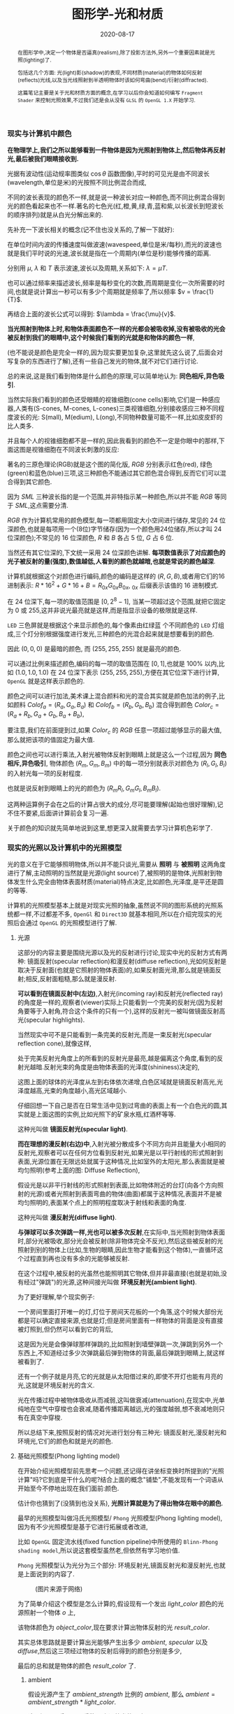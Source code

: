 #+title: 图形学-光和材质
#+date: 2020-08-17
#+index: 图形学-光和材质
#+tags: Graphics
#+begin_abstract
在图形学中,决定一个物体是否逼真(realism),除了投影方法外,另外一个重要因素就是光照(lighting)了.

包括这几个方面: 光(light)影(shadow)的表现,不同材质(material)的物体如何反射(reflects)光线,以及当光线照射到半透明物体时该如何弯曲(bend)/衍射(diffracted).

这篇笔记主要是关于光和材质方面的概念,在学习以后你会知道如何编写 =Fragment Shader= 来控制光照效果,不过我们还是会从没有 =GLSL= 的 =OpenGL 1.X= 开始学习.
#+end_abstract


*** 现实与计算机中颜色

    *在物理学上,我们之所以能够看到一件物体是因为光照射到物体上,然后物体再反射光,最后被我们眼睛接收到.*

    光据有波动性(运动规率图类似 $\cos\theta$ 函数图像),平时的可见光是由不同波长(wavelength,单位是米)的光按照不同比例混合而成,

    不同的波长表现的颜色不一样,就是说一种波长对应一种颜色,而不同比例混合得到光的颜色看起来也不一样.著名的七色光(红,橙,黄,绿,青,蓝和紫,以长波长到短波长的顺序排列)就是从白光分解出来的.

    先补充一下波长相关的概念(记不住也没关系的,了解一下就好):

    [[../../../files/wave.jpeg]]

    在单位时间内波的传播速度叫做波速(wavespeed,单位是米/每秒),而光的波速也就是我们平时说的光速,波长就是指在一个周期内(单位是秒)能够传播的距离.

    分别用 $\mu$, $\lambda$ 和 $T$ 表示波速,波长以及周期,关系如下: $\lambda = \mu T$.

    也可以通过频率来描述波长,频率是每秒变化的次数,而周期是变化一次所需要的时间,也就是说计算出一秒可以有多少个周期就是频率了,所以频率 $v = \frac{1}{T}$.

    再结合上面的波长公式可以得到: $\lambda = \frac{\mu}{v}$.


    *当光照射到物体上时,和物体表面颜色不一样的光都会被吸收掉,没有被吸收的光会被反射到我们的眼睛中,这个时候我们看到的光就是和物体的颜色一样*,

    (也不能说是颜色是完全一样的,因为现实要更加复杂,这里就先这么说了,后面会对写复杂的东西进行了解),还有一些自己发光的物体,就不对它们进行讨论.

    总的来说,这是我们看到物体是什么颜色的原理,可以简单地认为: *同色相斥,异色吸引*.

    当然实际我们看到的颜色还受眼睛的视锥细胞(cone cells)影响,它们是一种感应器,人类有(S-cones, M-cones, L-cones)三类视锥细胞,分别接收感应三种不同程度波长的光: S(mall), M(edium), L(ong),不同物种数量可能不一样,比如皮皮虾的比人类多.

    并且每个人的视锥细胞都不是一样的,因此我看到的颜色不一定是你眼中的那样,下面这图是视锥细胞在不同波长刺激的反应:

    [[../../../files/cone-response.jpg]]

    著名的三原色理论(RGB)就是这个图的简化版, $RGB$ 分别表示红色(red), 绿色(green)和蓝色(blue)三项,这三种颜色不能通过其它颜色混合得到,反而它们可以混合得到其它颜色.

    因为 $SML$ 三种波长指的是一个范围,并非特指示某一种颜色,所以并不能 $RGB$ 等同于 $SML$,这点需要分清.

    $RGB$ 作为计算机常用的颜色模型,每一项都用固定大小空间进行储存,常见的 24 位深颜色,也就是每项用一个(8位)字节储存(因为一个颜色用24位储存,所以才叫 24 位深颜色);不常见的 16 位深颜色, $R$ 和 $B$ 各占 5 位, $G$ 占 6 位.

    当然还有其它位深的,下文统一采用 24 位深颜色讲解. *每项数值表示了对应颜色的光子被反射的量(强度),数值越低,人看到的颜色就越暗,也就是常说的颜色越深*.

    计算机就根据这个对颜色进行编码,颜色的编码是这样的 $\left(R, G, B\right)$,或者用它们的16进制表示: $R * 16^{2} + G * 16 + B = R_{0x}G_{0x}B_{0x}$, $_{0x}$ 后缀表示该值的 16 进制模式.

    在 24 位深下,每一项的取值范围是 $\left[0, 2^{8} - 1\right]$, 当某一项超过这个范围,就把它固定为 0 或 255,这并非说光最亮就是这样,而是指显示设备的极限就是这样.

    =LED= 三色屏就是根据这个来显示颜色的,每个像素由红绿蓝 个不同颜色的 =LED= 灯组成,三个灯分别根据强度进行发光,三种颜色的光混合起来就是想要看到的颜色.

    因此 $\left(0, 0, 0\right)$ 是最暗的颜色, 而 $\left(255, 255, 255\right)$ 就是最亮的颜色.

    可以通过比例来描述颜色,编码的每一项的取值范围在 $\left[0,1\right]$,也就是 $100\%$ 以内,比如 $\left(1.0, 1.0, 1.0\right)$ 在 24 位深下表示 $\left(255, 255, 255\right)$,方便在其它位深下进行计算, =OpenGL= 就是这样表示颜色的.


    颜色之间可以进行加法,美术课上混合颜料和光的混合其实就是颜色加法的例子,比如颜料 $Colof_{a} = \left(R_{a}, G_{a}, B_{a}\right)$ 和 $Colof_{b} = \left(R_{b}, G_{b}, B_{b}\right)$ 混合得到颜色 $Color_{c} = \left(R_{a} + R_{b}, G_{a} + G_{b}, B_{a} + B_{b}\right)$,

    要注意,我们在前面提到过,如果 $Color_{c}$ 的 $RGB$ 任意一项超过能够显示的最大值,那么就把该项的值固定为最大值.

    颜色之间也可以进行乘法,入射光被物体反射到眼睛上就是这么一个过程,因为 *同色相斥,异色吸引*, 物体颜色 $(R_{m}, G_{m}, B_{m})$ 中的每一项分别就表示对颜色为 $(R_{l}, G_{l}, B_{l})$ 的入射光每一项的反射程度.

    也就是说反射到眼睛上的光的颜色为 $(R_{m}R_{l}, G_{m}G_{l}, B_{m}B_{l})$.

    这两种运算例子会在之后的计算占很大的成分,尽可能要理解(起始也很好理解),记不住不要紧,后面讲计算前会复习一遍.

    关于颜色的知识就先简单地说到这里,想更深入就需要去学习计算机色彩学了.


*** 现实的光照以及计算机中的光照模型

    光的意义在于它能够照明物体,所以并不能只谈光,需要从 *照明* 与 *被照明* 这两角度进行了解,主动照明的当然就是光源(light source)了,被照明的是物体,光照射到物体发生什么完全由物体表面材质(material)特点决定,比如颜色,光泽度,是平还是圆的等等.

    计算机的光照模型基本上就是对现实光照的抽象,虽然说不同的图形系统的光照系统都一样,不过都差不多, =OpenGl= 和 =Direct3D= 就基本相同,所以在介绍完现实的光照后会通过 =OpenGL= 的光照模型进行了解.

**** 光源

     这部分的内容主要是围绕光源以及光的反射进行讨论,现实中光的反射方式有两种: 镜面反射(specular reflection)和漫反射(diffuse reflection),光如何反射是取决于反射面(也就是它照射的物体表面)的,如果反射面光滑,那么就是镜面反射;相反,反射面粗糙,那么就是漫反射.

     [[../../../files/diffuse-vs-specular.png]]


     *可以看到在镜面反射中(左边)*,入射光(incoming ray)和反射光(reflected ray)的角度是一样的,观察者(viewer)实际上只能看到一个完美的反射光(因为反射角要等于入射角,符合这个条件的只有一个),这样的反射光一被叫做镜面反射高光(specular highlights).

     当然现实中可不是只能看到一条完美的反射光,而是一束反射光(specular reflection cone),就像这样,

     [[../../../files/reflection-cone.png]]

     处于完美反射光角度上的所看到的反射光是最亮,越是偏离这个角度,看到的反射光越暗.反射光束的角度是由物体表面的光泽度(shininess)决定的,

     [[../../../files/specular_hilites.png]]

     这图上面的球体的光泽度从左到右体依次递增,白色区域就是镜面反射高光,光泽度越高,光束的角度越小,高光区域越小.

     仔细回想一下自己是否在日常生活中见到过弯曲的表面上有一个白色光的圆,其实就是上面这图的实例,比如光照下的矿泉水瓶,红酒杯等等.

     这种光叫做 *镜面反射光(specular light)*.


     *而在理想的漫反射(右边)中*,入射光被分散成多个不同方向并且能量大小相同的反射光,观察者可以在任何方位看到反射光,如果光是以平行射线的形式照射到表面,光源位置在无限远处就属于这种情况,比如室外的太阳光,那么表面就是被均匀照明(参考上面的图: Diffuse Reflection),

     假设光是以非平行射线的形式照射到表面,比如物体附近的台灯(向各个方向照射的光源)或者光照射到表面弯曲的物体(曲面)都属于这种情况,表面并不是被均匀照明的,表面某个点上的照明程度取决于射线和表面的角度.

     这种光叫做 *漫反射光(diffuse light)*.


     *与弹球可以多次弹跳一样,光也可以被多次反射*,在实际中,当光照射到物体表面时,部分光被吸收,部分光会被反射(除非物体完全不反光),然后这些被反射的光照射到别的物体上(比如,生物的眼睛,因此生物才能看到这个物体),一直循环这个过程直到再也没有多余的光能够被反射.

     在这个过程中,被反射的光虽然也能照明其它物体,但并非最直接(也就是初始,没有经过"弹跳")的光源,这种间接光叫做 *环境反射光(ambient light)*.

     为了更好理解,举个现实例子:

     一个房间里面打开唯一的灯,灯位于房间天花板的一个角落,这个时候大部份光都是可以确定直接来源,也就是灯;但是房间里面有一样物体的背面是没有直接被灯照到,但仍然可以看到它的背后,

     这是因为光是会像弹球那样弹跳的,比如照射到墙壁弹跳一次,弹跳到另外一个东西上,不知道经过多少次弹跳最后弹到物体的背面,最后弹跳到眼睛上,就这样被看到了.

     还有一个例子就是月亮,它的光就是从太阳借过来的,即使不开灯也能有月亮的光,这就是环境反射光的含义.


     光在传播过程中被物体吸收从而减弱,这叫做衰减(attenuation),在现实中,光单纯地在空气中穿梭也会衰减,随着传播距离越远,光的强度越弱,想不衰减地则只有在真空中穿梭.


     所以总结下来,按照反射的情况对光进行划分有三种光: 镜面反射光,漫反射光和环境光,它们的颜色和就是光的颜色.


**** 基础光照模型(Phong lighting model)

     在开始介绍光照模型前先思考一个问题,还记得在讲坐标变换时所提到的"光照计算"吗?它到底是干什么的呢?结合上面的概念"铺垫",不能发现有一个词语从开始至今不停地出现在我们面前:颜色.

     估计你也猜到了(没猜到也没关系), *光照计算就是为了得出物体在眼中的颜色*.

     最早的光照模型叫做冯氏光照模型/ =Phong= 光照模型(Phong lighting model),因为有不少光照模型是基于它进行拓展或者改进,

     比如 =OpenGL= 固定流水线(fixed function pipeline)中所使用的 =Blinn-Phong shading model=,所以说这套模型虽然老,但依然有学习地价值.

     =Phong= 光照模型认为光分为三个部分: 环境反射光,镜面反射光和漫反射光,也就是上面说到的内容了.

     #+CAPTION: (图片来源于网络)
     [[../../../files/basic_lighting_phong.png]]

     为了简单介绍这个模型是怎么计算的,假设现有一个发出 $light\_color$ 颜色的光源照射一个物体 $o$ 上,

     该物体颜色为 $object\_color$,现在要求计算出物体反射的光 $result\_color$.

     其实总体思路就是要计算出光能够产生出多少 $ambient$, $specular$ 以及 $diffuse$,然后这三项经过物体的反射后得到的颜色分别是多少,

     最后的总和就是物体的颜色 $result\_color$ 了.

***** ambient

      假设光源产生了 $ambient\_strength$ 比例的 $ambient$, 那么 $ambient = ambient\_strength * light\_color$.

      这里还可以乘以一个系数 $k$ 来调整光的强度: $ambient = ambient\_strength * light\_color * k$,

      同样之后的 $diffuse$ 和 $specular$ 的计算也可以这做,并且每一项的系数都可以不同,

      这个系数 $k$ 是可以代表某种影响光的强度的因素,比如光线的衰减,这个系数就等在学习 =OpenGL= 光照模型时深入了解,

      目前只要知道可以这么做足够了.


***** diffuse

      而 $diffuse$ 需要根据 *照射点到光的方向* $L$ 以及 *物体表面方向* $N$ 来确定结果,

      #+CAPTION: 漫反射(图片来源于网络)
      [[../../../files/diffuse_light.png]]

      $L$ 和 $N$ 的夹角 $\theta$ 的 $cosine$ 值就是光源所产生的漫反射光的程度.

      如果不理解为什么 $\cos\theta$ 等于漫反射光的程度的话,可以复习一下向量点积的概念.

      要注意一下 $L$ 和 $N$ 都必须是单位向量,因为 $L \cdot N = |L||N|\cos\theta$,如果 $L$ 和 $N$ 都是单位向量的话 $L \cdot N = \cos\theta$.

      因此可以得到 $diffuse = max(L \cdot N, 0) * light\_color$,

      要注意这里 $max(L \cdot N, 0)$ 是为了保证 $\theta$ 超过 90 度造成的负数,而超过 90 度就是没有照射到(看图就懂了),这个时候就应该取 0.

      还有一点的是, $L$ 的计算很可能出现这个错误: 位置光源的情况下用 =NDC= 作为照射点坐标求出 $L$.

      这里我们要用的是顶点经过模型变换(modeling transformation)得到的世界坐标系作为照射点的坐标,

      同样光源位置也是世界坐标系,不过它不一定经过同样的变换,这得取决于效果实现的效果,这个问题会在学习 =OpenGL= 的光照模型中讨论.


***** specular

      $specular$ 同样需要根据 $L$ 和 $N$ 来确定结果,此外还需要一个 *从照射点到 viewer 的方向* $V$,同样它们都是单位向量.

      #+CAPTION: 镜面反射(图片来源于网络)
      [[../../../files/basic_lighting_specular_theory.png]]

      首先要计算出反射方向 $R$,然后计算出 $R$ 和 $V$ 之间的夹角 $\theta$ 的 $cosine$ 值.

      因为入射光线和反射光线的强度时一样的(认为是镜面反射),所以到 =viewer= 的光线强度就很好得到了: $max(R \cdot V, 0) * light\_color$,

      不要忘记还有光泽度 $shininess$ 这一因素,所以 $specular = max(R \cdot V, 0)^{shininess} * light\_color$.

      当 =viewer= 的越是偏离反射光线, $specular$ 就越衰减, $shininess$ 控制了衰减程度, $shininess$ 越大,衰减越快.



      这里还有一个关键点就是如何求出反射向量(reflect vector) $R$,通过上面的图可以进行推导,

      要求出 $R = \vec{ob}$, 现有 $-L + R = \vec{ao} + \vec{ob} = \vec{ab}$,

      其中 $\vec{ap} = \vec{pb} = \vec{ao} + \vec{op}$,所以 $\vec{ab} = 2\vec{ap} = 2(\vec{ao} + \vec{op})$.

      因此, $\vec{ob} = \vec{ab} - \vec{ao} = 2\vec{op} + \vec{ao}$.

      这里的 $\vec{op}$ 虽然是和 $N$ 的方向是一样的,但是它并非单位向量,所以还是要求出它的值的.

      $\vec{op}$ 实际就是 $\vec{oa}$ 在 $N$ 上的投影, 所以 $\vec{oa} \cdot N$ 可以得出 $\vec{op}$ 的模长,

      又因为 $\vec{op}$ 和 $N$ 的方向是一样的,所以 $\vec{op} = (\vec{oa} \cdot N) * N$.

      最后 $\vec{ob} = 2(\vec{oa} \cdot N) * N + \vec{ao}$,也就是 $R = -L + 2(L \cdot N) * N$.


***** result

      最后就是我们眼中的结果,也就是经过物体反射的光: $result\_color = (ambient + diffuse + specular) * object\_color$.

      这个例子缺了好多需要考虑的因素,比如没有考虑到多光源情况,光的衰减,材质对计算的影响,以及透明等等,这些会在 =OpenGL= 的光照模型中进行补充.

      另外,你可能还会在其它地方(比如, =OpenGL Programming Guide 8th=)看到这样的计算: $result\_color = (ambient + diffuse) * object\_color + specular$,没有计算物体反射镜面反射光.

      或许你会好奇,这样的计算对吗,该用哪种算法?事实上光线的计算方法是没有对错之分,只有 *这中光照计算方法是否能够达到想要的效果* 这种说法,否则是不可能有其它光照模型的.

      比方说,这个 =Phong lighting model= 是在模拟现实中的光照,所以这个例子的计算方法会比较合理;

      其实第二种方法也可以说是模拟现实光,它只是没有把镜面反射光也反射一遍而已,最终的效果就是比前者的效果要亮;

      再比如想要实现去真实的效果,比如卡通风格(参考 =cel shading=),那么这个例子的计算方法就不适用了,因为这不是基于对现实光的理解去进行计算的.

      在以后的实践中就接触到各种效果,所以这个事实要牢记于心.


**** 材质

     现实中每个物体对同样的光都有不同的反应,比如金属品和木制品,通常金属品的表面更加光滑,反光效果更好,而木制品一般都比较粗糙,反光效果比较差.

     甚至有些物体还会自己发光,比如汽车前灯,荧光棒等等,这种自己发出的光叫做发射光(emissive),

     物体对光的不同反应叫做材质(material),可以理解为物体表面的特点,比如颜色,还有在上面的 =Phong lighting model= 的例子中提到过的光泽度 $shininess$,

     这些都是材质的属性.

     话说回来,上面的计算是没有完全地把材质考虑进去的,这是因为到目前位置还没有了解材质的定义,所以也不知道是如何影响计算的,

     并非说 =Phong lighting model= 不能考虑材质.而这里就只是对材质这个概念有个介绍,详细的介绍在后面 *OpenGL 的光照模型* 中.


**** OpenGL 的光照模型

     =OpenGL= 的光照模型是基于 =Phong lighting model= 改进的 =Blinn-Phong shading model=,主要改进了镜面反射光的计算.

     在介绍计算前我们需要了解 =OpenGL= 是如何定义光和材质的,不怎么做是没法学习它的计算过程.

     虽然这是 =OpenGL 1.x= 的内容,但在编写 =Shader= 时这些定义背后的概念还是发挥着重要的作用.

     在进入主题前先问一个小问题,我们知道如何定义/设置顶点的颜色,但是图元的颜色呢(也就是顶点之间的像素的颜色)?

     在 =OpenGL= 中是先计算出图元(primitives,比如一个三角形)各个顶点的颜色,然后通过插值(interpolation)来获取图元内的点的颜色.

     如果 =OpenGL= 没有启用光照,那么顶点就采用自身的颜色属性的值做为颜色(顶点本身也可以设置颜色);

     如果启用了光照,就通过计算获取顶点的颜色.

     好的,那么现在开始进入主题.

***** OpenGL 的光

      当光照射到物体表面时,物体材质的颜色就意味着是对光的反射率,之前提到过的环境反射光,镜面反射光以及漫反射,

      材质的颜色分为环境反射色(ambient color),镜面反射色(specular color),以及漫反射色(diffuse color),此外还有一个没有对应的发射色(emissive color).

      所以 =OpenGL= 的光照模型把光分为 4 种,从物体表面到眼睛中的颜色就是计算出4种光的混合结果: $result\_color = emissive + ambient + diffuse + specular$.

      除 $emissive$ 以外,每一项是光和材质共同的计算结果,这很好理解:因为光照射到物体,物体把部分光反射到眼睛上,反射了多少光就得看照射的光有多少以及材质的反射程度,而自发光是没有经过反射直接到眼睛的.

      (严格来说, $emssive$ 不是 =Blinn-Phong shading model= 里面定义的.)

      =OpenGL= 允许有多个光源,并且拥有一个 *全局环境反射光(global ambient light)*,它不属于任何一个光源,也就是就算所有光源都关闭了,全局环境反射光还在,光源的环境反射光以及全局环境反射光共同构成整个场景的环境反射光.

      可以通过 =OpenGL= 提供哪些的光的属性来对上面的内容进行理解,下面是 =glLight*()= 的参数说明,


      | 属性                       | 默认值               | 描述                                                                                                                                                                                                                                                                                                                                                                                                            |
      |----------------------------+----------------------+-----------------------------------------------------------------------------------------------------------------------------------------------------------------------------------------------------------------------------------------------------------------------------------------------------------------------------------------------------------------------------------------------------------------|
      | =GL_AMBIENT=               | (0.0, 0.0, 0.0, 1.0) | 形式如(x, y, z, w),环境反射光的 RGBA 强度                                                                                                                                                                                                                                                                                                                                                                       |
      | =GL_DIFFUSE=               | (1.0, 1.0, 1.0, 1.0) | 形式如(x, y, z, w),漫反射光的 RGBA 强度                                                                                                                                                                                                                                                                                                                                                                         |
      | =GL_SPECULAR=              | (1.0, 1.0, 1.0, 1.0) | 形式如(x, y, z, w),漫反射光的 RGBA 强度                                                                                                                                                                                                                                                                                                                                                                         |
      | =GL_POSITION=              | (0.0, 0.0, 1.0, 0.0) | 形式如(x, y, z, w),如果 w 为0,那么光源位置就是在无限远处,因此认为光线之间是平行的,(x, y, z) 表示 *指向光源的方向*,这种光源叫做 *定向光源(directional light)*,而默认值的意思就是光源往 $z$ 轴的负方向,也就是 (0, 0, -1) 发出光线;若 w 不为0,那么光源位置位于场景附近,位于 (x, y, z),以光源为中心光向各个反向出发,这种光源叫做 *位置光源(positional light)*,另外,把这种光源屏蔽相当的一部分就能够达到聚光灯的效果 |
      | =GL_SPOT_DIRECTION=        | (0.0, 0.0, -1.0)     | 形式如(x, y, z), 聚光灯的方向,聚光灯本质就是位置光源,所以一般来说 =GL_POSITION= 的 w 不应该为 0,不过 OpenGL 并没有限制这么做,但是采用定向光加聚光灯设置这种组合不一定是你想要的结果                                                                                                                                                                                                                             |
      | =GL_SPOT_EXPONENT=         | 0.0                  | [0,128] 之间的整数或者浮点数,聚光灯的强度分布,如果为 0,那么聚光灯照射范围内的所有光的强度都一样,如果为正数,光线离照射中心越远,光的强度越弱,如果该值越大,那么衰减程度就越大,最后光的中心区域和外围区域差别越明显                                                                                                                                                                                                 |
      | =GL_SPOT_CUTOFF=           | 180.0                | [[../../../files/Image79.gif]], [0,90] 之间的整数或者浮点数以及特殊值 180.0,聚光灯光束角度的 $\frac{1}{2}$,当为 180.0 的时候就表示没有屏蔽位置光源.                                                                                                                                                                                                                                                                 |
      | =GL_CONSTANT_ATTENUATION=  | 1.0                  | 恒定衰减因素(factor),下文用 $k_{c}$ 表示                                                                                                                                                                                                                                                                                                                                                                        |
      | =GL_LINEAR_ATTENUATION=    | 0.0                  | 线性衰减因素,下文用 $k_{l}$ 表示                                                                                                                                                                                                                                                                                                                                                                                |
      | =GL_QUADRATIC_ATTENUATION= | 0.0                  | 二次衰减因素,下文用 $k_{q}$ 表示                                                                                                                                                                                                                                                                                                                                                                                |


      看到上面这些属性基本上能对 =OpenGL= 里面的光有一个形象了,可以看出并没有直接设置光的颜色,

      取而代之的是用了 $GL\_AMBIENT$, $GL\_DIFFUSE$ 和 $GL\_SPECULAR$ 来设置光的颜色,这样就不需要把光的每个部分求出来.

      接下来就是一些其他的补充了.

      首先是 *光的衰减*,对于定向光源来说,光的衰减计算是被禁掉的,因为光是随传播距离增加而减弱,而定向光源是位于无限远的,所以这是不能可能无限衰减的.

      但是对于位置光源来说可以启用衰减计算,这里的材质发射光和全局环境反射光是不会衰减的,所以衰减的光就只有环境反射光,漫反射光以及镜面反射光.


      其次是 *关于光的位置与方向控制*, =OpenGL= 把光源的位置或者方向看做一个几何图元(geometric primitive)的位置,所以创建光源的时机不同会导致光源效果不同,

      因为效果的实现是具体层面的问题,所以需要先了解一下 =OpenGL= 的一些 =C/C++ APIs= 来理解,要记住本文的重点并非直接教你如何使用 =OpenGL=,而是通过理解 =OpenGL= 概念来得到学习图形学某些方面的知识:

      - =glMatrixMode(MODE)=: 切换变换模式,也就是指定接下来需要进行操作的矩阵, =MODE= 有三种选择: =GL_MODELVIEW=, =GL_PROJECTION= 以及 =GL_TEXTURE=.切换模式之后就可以做该模式下能够进行的操作,前两种模式就是上一篇文章说过的内容, $GL_TEXTUR$= 是属于贴图变换的内容,之后会对这个专门解一篇文章.

      - =glViewport(x, y, w, h)=: 视口变换,同样是上一篇文章的内容.

      - =glLoadIdentity()=: 重置当前操作的矩阵为单位矩阵.


      *固定光源位置或者方向,不随着变换而改变*, 实现这种效果需要在 =modeling= 变换,或者 =viewing= 变换,又或者 =modelview= 变换后设定光源位置或者方向,

      #+BEGIN_SRC cpp
      /* ... */

      glViewport(0, 0, (GLsizei) w, (GLsizei) h);
      glMatrixMode(GL_PROJECTION);
      glLoadIdentity();
      /* 针对投影变换的各种操作 ... */
      glMatrixMode(GL_MODELVIEW);
      glLoadIdentity();
      /* 针对 modelview 变换的各种操作 ... */

      GLfloat light_position[] = { 1.0, 1.0, 1.0, 1.0 };
      glLightfv(GL_LIGHT0, GL_POSITION, light_position);
      /* GL_LIGHT0 是 OpenGL 的一个光源常量, glLightfv 设置光的属性,属性就是上面的表格那些 */
      #+END_SRC


      这么一来光的位置从头到尾都是位于 $\left(1.0, 1.0, 1.0\right)$ 上.


      *单独改变光源位置或者方向*,但是因为 =OpenGL= 的 =modeling= 变换和 =viewing= 变换集成了一个变换: =GL_MODELVIEW=,并且光源的位置或者方向是以视点坐标系形式储存.

      这意味着如果想针对一个物体进行变换或者设置了一下相机都会影响整个 =modelview= 变换,于是 =OpenGL= 提供了 =glPushMatrix()= 和 =glPopMatrix()= 让开发者针对某个特定对象设置而又不影响整个 =modelview= 变换.

      =glPushMatrix()= 是为了把当前的矩阵保存下来, =glPopMatrix()= 则是为了把当前矩阵还原成上一次保存的矩阵,实际上就是通过栈(stack)来实现的,比如,下面是调用了 =glPushMatrix()= 三次后的栈,

      #+BEGIN_SRC javascript
      [ mat1, mat2, mat3 ]
      #+END_SRC

      当前被保存下来的矩阵是 =mat3=,如果现在进行矩阵操作会对它造成影响,但是如果这个时候调用了一次 =glPopMatrix()= 再进行据矩阵操作,受到影响的是 =mat2= 了,因为栈变成了 =mat2= 位于栈顶,如下:

      #+BEGIN_SRC javascript
      [ mat1, mat2 ]
      #+END_SRC

      这样什么用处呢?假设现在要在原点位置(屏幕中心)绘制了物体,需要在屏幕左上角画一个同样物体,有两种做法,一是计算出物体平移后的坐标,然后根据该坐标进行绘制,二是把坐标原点设置到屏幕左上角然后在新原点位置进行绘制.

      第二种做法相比第一种有一个优点,第一种方法需要计算出物体的不同的平移坐标,假如这个物体是立方体,有 8 个顶点,那么画 10 个一样的立方体就需要计算 80 次顶点,第二种只需要平移原点再根据原点进行绘制就可以,绘制完后原点还原回去就可以不影响后续其他物体的绘制.

      第二种方法用代码表示大概是这样:

      #+BEGIN_SRC cpp
      glMatrixMode(GL_MODELVIEW);

      glPushMatrix();
         for (int i = 10; i < 10; i++) {
             /* 随机改变矩阵来随机切换坐标原点 */
             changeOriginRandomly();
             /* 需要重复绘制的物体 */
             drawTheRepeatable();
         }
      glPopMatrix();
      drawObjectBasedOnOrigin();
      #+END_SRC

      现在要实现一个光源围绕着一个固定不动的物体旋转,正确做法是在 =modeling= 变换后对光源进行设置,代码大概如下,

      #+BEGIN_SRC cpp
      /* 这里是光源围绕一个物体进行旋转. */
      /* ... */
      glMatrixMode(GL_MODELVIEW);

      // 下面可以作为一个循环体
      glFloat light_position[] = { 0.0, 0.0, 1.5, 1.0 };
      glPushMatrix();
      // 第一次保存状态,假设这个时候 modelView 的状态为 modelView1
         gluLookAt (0.0, 0.0, 5.0, 0.0, 0.0, 0.0, 0.0, 1.0, 0.0);
         // 设置相机,也就是进行 viewing 变换
         // 这里可以做针对物体变换的一些处理,也就是 modeling 变换,不包括光的处理
         glPushMatrix();
         // 再次保存,因为 glRotated() 是影响整个 modelView 矩阵的
             glRotated(spin, 1.0, 0.0, 0.0);
             /* spin 是光旋转的角度 */
             glLightfv(gl_light0, GL_POSITION, light_position);
         glPopMatrix();
         // 设置完毕后还原状态,这个时候 modelView 回到 Rotated() 变换前的那个状态
         glutSolidTorus (0.275, 0.85, 8, 15);
         // 在固定位置上绘制物体
      glPopMatrix();
      // 还原到最开始的状态
      #+END_SRC


      *让光源跟着视点(viewpoint)移动*,也就是光源的位置要和相机位置保持一致,让光从相机的镜头发射出去,这个实现起来很容易,只要在 =viewing= 变换前让光源位置和相机位置一样就可以.

      #+BEGIN_SRC cpp
      glMatrixModel(GL_MODELVIEW);
      glLoadIdentity();
      GLfloat light_position() = { 0.0, 0.0, 0.0, 1.0 };
      // 位置光源位于 (0.0, 0.0, 0.0) 上,相机默认位置也是 (0.0, 0.0, 0.0)
      glLightfv(GL_LIGHT0, GL_POSITION, light_position);

      // 下面可以作为循环体
      glClear(GL_COLOR_BUFFER_MASK | GL_DEPTH_BUFFER_MASK);
      glPushMatrix();
           gluLookAt(ex, ey, ez, 0.0, 0.0, 0.0, upx, upy, upz);
           // 设定相机也就是设定了 modelview 矩阵,对位置光源的位置也有影响,
           glutSolidTorus (0.275, 0.85, 8, 15);
      glPopMatrix();
      glFlush();
      #+END_SRC

      位置光源的位置 $(x, y, z, w)$ 减去相机的位置坐标 $(ex, ey, ez, ew)$ 就是光源到相机的距离,只要保证距离为 $(0, 0, 0)$,就能实现这种效果.


      *OpenGL的光照模型(lighting model)* 实际上就是光照的计算规则,这是 =glLightModel*()= 的参数说明,表明了 =OpenGL= 的光照模型分为三个部分:

      | 属性                          | 默认值               | 描述                                                                                                                                                                                                                                                                                                                                                                                                                                                                                                                                                                                                                                                                                                                                                                                                                                            |
      |-------------------------------+----------------------+-------------------------------------------------------------------------------------------------------------------------------------------------------------------------------------------------------------------------------------------------------------------------------------------------------------------------------------------------------------------------------------------------------------------------------------------------------------------------------------------------------------------------------------------------------------------------------------------------------------------------------------------------------------------------------------------------------------------------------------------------------------------------------------------------------------------------------------------------|
      | =GL_LIGHT_MODEL_AMBIENT=      | (0.2, 0.2, 0.2, 1.0) | 全局环境光的 RGBA 强度                                                                                                                                                                                                                                                                                                                                                                                                                                                                                                                                                                                                                                                                                                                                                                                                                          |
      | =GL_LIGHT_MODEL_LOCAL_VIEWER= | 0.0 or =GL_FALSE=    | 是否把视点置于场景中,当然这并非真的改变视点位置,只是假设位置进行计算而已.视点位置影响镜面反射高亮的计算,反射高亮的强度由 *被照射顶点的法线(normal)*, *从顶点到光源的方向* 以及 *从顶点到视点的方向* 三个因素共同决定的.任意一个顶点到无限原处的视点(infinite viewpoint)的方向被认为是固定不变的,这很好理解, *看到物体实际就是物体反射光线到眼睛中,基于这个理解,把看到的物体看作位于无限远处的定向光源以及把视点看作接收入射光线的顶点,定向光源发射的光线是平行的,所以无论哪一条光线照击中顶点上,对于视点来说光线的入射方向都是一样的,再假设有其它顶点,把这些顶点看作视点的位移结果,可以看出所有顶点的光线的入射方向都是一样的*.而不是位于无限远处的视点,则像看到的物体是位置光源一样,发射出的光线各个方向都有,如果视点移动了一下,它就会偏离了原来照射它的光线,被其它光线就会照射,由于各个光线方向不同,所以对于视点来说光线的入射角就发生改变了. |
      | =GL_LIGHT_MODEL_TWO_SIDE=     | 0.0 or =GL_FALSE=    | 计算物体正面(front face)和背面(back face)的光或者只计算正面的光,正面是指相对于视点(viewpoint)的前方,一般来说,物体所被我们看到的那一面都叫正面,反面的就叫背面,既然都看不到了,那么可以不对看不到的顶点进行渲染,这个叫面剔除(face culling),只要物体的面一旦被剔除,就可以看到物体的内表面(比如一个人站在房间门口外面,门就相当于被剔除的面),这样可以减少运算量.对于光照计算来说也是一样,可以设置该参数为 =GL_FALSE= 来表明不对背面进行光照计算.但如果要展示物体背后,那么就需要计算背面的光照情况了,首先正面的法线和背面的法线是相反的,此外. =OpenGL= 允许开发人员选择正面,关于 =OpenGL= 如何对正面和背面进行相关的计算,就留到以后再了解了.                                                                                                                                                                                                           |



***** OpenGL 的材质

      直接从 =glMaterial*()= 切入主题,下面是它能够设置的材质属性:

      | 属性                     | 默认值               | 描述                                                                                                                                                                                                                                                                               |
      |--------------------------+----------------------+------------------------------------------------------------------------------------------------------------------------------------------------------------------------------------------------------------------------------------------------------------------------------------|
      | =GL_AMBIENT=             | (0.2, 0.2, 0.2, 1.0) | 形式如(x, y, z, w),材质的环境反射色,环境反射色影响了物体的整体颜色,如果没有一个物体没有被任何光源直接照射,那么环境反射色就是最显眼的了,它受全局环境光以及其它光源构成的环境光影响,不受视点位置影响.                                                                                |
      | =GL_DIFFUSE=             | (0.8, 0.8, 0.8, 1.0) | 形式如(x, y, z, w),材质的漫反射色,在4种颜色中,漫反射色最大程度上决定了你看到的物体是什么颜色,因为漫反射光是直接照射物体的,它受入射光以及入射光和顶点法线夹角的影响,(在夹角为0时,光被反射的程度最大,)不受视点的位置影响.                                                            |
      | =GL_AMBIENT_AND_DIFFUSE= |                      | 形式如(x, y, z, w),在现实中,一般来说环境反射色和漫反射色是一样的,这个属性是为了方便同时设置两种颜色.                                                                                                                                                                               |
      | =GL_SPECULAR=            | (0.0, 0.0, 0.0, 1.0) | 形式如(x, y, z, w),材质的镜面反射色                                                                                                                                                                                                                                                |
      | =GL_SHININESS=           | 0.0                  | 取值范围为 [0.0, 128.0] 浮点整数,镜面反射指数,控制镜面反射所产生的高亮光圈的大小,光圈越小越集中,大小与该参数的关系如: f(GL_SHININESS) = cos(GL_SHININESS).                                                                                                                         |
      | =GL_EMISSION=            | (0.0, 0.0, 0.0, 1.0) | 形式如(x, y, z, w),现实中大部分物体都不会自己发光,除了光源本身外,而这个属性虽然让物体发光,但发光的物体不能作为光源照明其他物体,这个属性是用来模拟光源本身的(因为 =OpenGL= 里面光源不是一个物体,如果要模拟一个灯泡这种对象,就要给灯泡对象该属性,然后把光源位置和灯泡位置设置成一样) |
      | =GL_COLOR_INDEXES=       | (0, 1, 1)            |                                                                                                                                                                                                                                                                                    |

      给材质设置参数的时候需要指定设定对象是正面还是背面,还是两面都要设置.


***** OpenGL 的光线计算

      *这里的颜色模式用的是 RGBA 模式*,后面会针对 color-index 模式的计算进行讲解.

      先介绍一下颜色的运算,假设有两个颜色: $A = (R1, G1, B1, A1)$ 和 $B = (R2, G2, B2, A2)$:

      颜色加法: $A + B = (R1+R2, G1+G2, B1+B2, A)$,加法表示颜色之间混合;

      颜色乘法: $A \times B = (R1R2, G1G2, B1B2, A)$,乘法表示颜色经过缩放,物体反射入射光就是这么一个例子;

      其中 $A$ 等于顶点的漫反射色 $GL\_DIFFUSE_{material}$ 的 =alpha= 值,所以计算的时候可以不用理会 $A$ 的计算,下文也是这么做.

      当光照射一个顶点时,顶点颜色的计算过程如下:

      $color_{vector} = Material\_Emission + Scaled\_Global\_Ambient\_Light + Contributions\_From\_Light\_Sources$.

      *$Material\_Emission$* 就是材质的 $GL\_EMISSION$ 属性.

      *$Scaled\_Global\_Ambient\_Light$* 是指被材质缩放(scaled)/反射过的全局环境光,所以 $Scaled\_Global\_Ambient\_Light = GL\_AMBIENT \times GL\_LIGHT\_MODEL\_AMBIENT$.

      *$Contributions\_From\_Light\_Sources$* 则是比较复杂,它指所有光源的总和.

      一个光源由环境反射光,漫反射光以及镜面反射光共同构成(三项的和),另外还有两个因素需要考虑,光也没有经过衰减,以及光源是否为聚光灯.

      假设现有 =n-1= 个光源,把所有光源的构成全部加在一起,总的计算过程如下:

      $contribute = attenuation\_factor * spotlight\_effect * (ambient + diffuse + specular)$

      $Contributions\_From\_Light\_Sources = \displaystyle\sum_{i=0}^{n-1}contribute_{i}$.

      这里的 $attenuation\_factor * spotlight\_effect$ 就是我们在 =Phong lighting model= 提到过的系数 $k$,这里只是三项的系数都一样.

      接下来分别对 $contribute$ 的每一项计算进行深入了解.

      - $attenuation\_factor$

        光线的衰减因素.

        *如果光源是位置光源*,那么计算如下: $attenuation\_factor = \frac{1}{k_{c} + k_{l}d + k_{q}d^{2}}$,

        其中,

        $d$ 是指 $GL\_POSITION = (X, Y, Z, 1)$ 的光源到顶点 $(x_{v}, y_{v}, z_{v}, 1)$ 的距离, $d = \sqrt{(X - x_{v})^{2} + (Y - y_{v})^{2} + (Z - z_{v})^{2} + (1 - 1)^{2}}$,

        $k_{c} = GL\_CONSTANT\_ATTENUATION$,

        $k_{l} = GL\_LINEAR\_ATTENUATION$

        $k_{q} = GL\_QUADRATIC\_ATTENUATION$.

        *如果光源是定向光源*,那么结果直接固定为1: $attenuation\_factor = 1$.

      - $spotlight\_effect$

        聚光灯效果.

        分三种情况进行计算:

        *当光源不是聚光灯*,也就是说 $GL\_SPOT\_CUTOFF = 180.0$ 时, $spotlight\_effect = 1$.

        *当光源是聚光灯*,在这个前提下要分两种情况讨论: *顶点是否位于聚光灯的照射范围内*,

        判定是哪种情况其实很简单,做法就是计算出 *从光源到顶点的直线* 和 *聚光灯的方向 $GL\_SPOT\_DIRECTION$* 之间的夹角是不是小于 $GL\_SPOT\_CUTOFF$.(如果不理解的话回去看 $GL\_SPOT\_CUTOFF$ 参数的配图).

        假设有顶点 $v = (x_{v}, y_{v}, z_{v})$, $GL\_POSITION = (x_{l}, y_{l}, z_{l}, 1)$ 的光源,

        先计算出光源到直线的单位向量 $\vec{n} = \frac{v - GL\_POSITION}{|v - GL\_POSITION|} = \frac{(x_{v} - x_{l}, y_{v} - y_{l}, z_{v} - z_{l})}{\sqrt{(x_{v} - x_{l})^{2} + (y_{v} - y_{l})^{2} + (z_{v} - z_{l})^{2}}}$,

        然后通过 $\vec{n} \cdot GL\_SPOT\_DIRECTION = |\vec{n}||GL\_SPOT\_DIRECTION|\cos\theta$ 来求出夹角的 $cosie$ 值.

        如果 $GL\_SPOT\_DIRECTION$ 是单位向量的话, $\vec{n} \cdot GL\_SPOT\_DIRECTION = \cos\theta$.(实际上方向也的确是用单位向量表示,后面就不赘述了,凡是方向统一暗示单位向量).

        因为 $GL\_SPOT\_DIRECTION$ 的取值可能是 $[0.0, 90.0]$ 以及 $180.0$,不考虑 $180.0$ 的话,整个计算结果应该是 $max(\vec{n} \cdot GL\_SPOT\_DIRECTION, 0)$,

        如果这个结果比 $GL\_SPOT\_CUTOFF$ 的 $cosine$ 值要大,根据 $cosine$ 函数的性质可以得出顶点在聚光灯的照射范围内,否则顶点就在照射范围内.

        如果 *顶点不在聚光灯照射范围内*,那么 $spotlight\_effect = 0$;

        如果 *顶点在聚光灯照射击范围内*,那么 $spotlight\_effect = max(\vec{n} \cdot GL\_SPOT\_DIRECTION, 0)^{GL\_SPOT\_EXPONENT}$.

      - $ambient$

        就只是简单的环境光经过物体反射得到的环境反射色: $ambient = GL\_AMBIENT_{light} * GL\_AMBIENT_{material}$.

      - $diffuse$

        漫反射光照射到物体表面得到的漫反射色.

        这需要计算光是否直接照射到顶点,这个计算过程还是很好理解的,只要 *指向光源方向* 和 *顶点的法线*,就可以断定光是直接照射到顶点上,这是亮度最大,越偏离这个方向亮度就越小.

        整个漫反射色的计算过程很好理解的,先假设目前有 $GL\_POSITION = (x_{l}, y_{l}, z_{l}, w)$ 的光源,以及被照射的顶点 $v = (x_{v}, y_{v}, z_{v})$,顶点的法线为 $N = (x_{n}, y_{n}, z_{n})$.

        先计算出指向光源的方向 $L$.

        *如果是定向光源($w = 0$)*,那么 $L = (x_{l}, y_{l}, z_{l})$;

        *如果是位置光源($w \neq 0$)*,那么指向光源的方向就是 *从顶点到光源的方向*,那么 $L = \frac{GL\_POSITION - v}{|GL\_POSITION - v|} = \frac{(x_{l} - x_{v}, y_{l} - y_{v}, z_{l} - z_{v})}{|(x_{l} - x_{v}, y_{l} - y_{v}, z_{l} - z_{v}|}$.

        一旦计算出 $L$ 以后,就进而可以得出 $L$ 和 $N$ 夹角 $\theta$ 的 $cosine$ 值了,这个值也表示了 $L$ 和 $N$ 不一致的时顶点接收到入射光的强度系数.

        如果 $L \cdot N < 0$,也就是说光源位于物体表面的"错误"面,也就是光没有照射到顶点 $v$ 上,可以通过 $max(L \cdot N, 0)$ 来纠正错误为 0.

        最后整个计算过程就是 $diffuse = max(L \cdot N, 0) * GL\_DIFFUSE_{light} * GL\_DIFFUSE_{material}$.

        整个计算思路和 =Phong lighting model= 的那个例子一模一样,只是这里考虑了材质以及光的类型这两个因素.

      - $specular$

        镜面反射光照射到物体表面得到的镜面反射色.

        这一个步计算就是 =Blinn-Phong shading model= 和 =Phong lighting model= 的差别了,之所以有这个新的模型那必然是 =Phong lighting model= 存在一些限制的.

        先来假设一些变量来更好的做说明,设有和 $diffuse$ 里面一样的光源,顶点以及顶点的法线,光源同样分定向和位置光源两种情况进行讨论, $L$ 和 $N$ 的具体计算过程就不赘述了,

        另外多设一个反射向量 $R$, 以及相机位置 $v_{camera} = (x_{camera}, y_{camera}, z_{camera})$, 还需要一个从顶点到 =viewer= 的方向 $V$,

        最后再提醒一次,这些向量都是单位向量,否则不能保证计算结果的正确性.

        不过 $V$ 需要分情况进行讨论:

        如果 $GL\_LIGHT\_MODEL\_LOCAL = true$, 那 $V = v_{camera} - v = (x_{camera} - x_{v}, y_{camera} - y_{v}, z_{camera} - z_{v})$; 否则, $V = (0, 0, 1)$.

        *=Phong lighting model= 存在的限制就是 $R$ 和 $V$ 之间的角度不能超过 90 度*,对于 $diffuse$ 来说, $L$ 和 $N$ 是不能超过 90 度的,

        但是对于 $specular$ 来说, $R$ 和 $V$ 是可以超过 90 度的,

        #+CAPTION: 镜面反射2(图片来源于网络)
        [[../../../files/advanced_lighting_over_90.png]]

        根据 =Phong lighting model= 的计算方法,如果 $R$ 和 $V$ 的夹角超过 90 度,那么 $specular$ 的结果就是 0,也就是说在 90 度的位置附近会看到一条明显的光暗分界线,这导致看起来不那么真实.

        =James F. Blinn= 在 1977 年提出了一个 $specular$ 计算方法: 不依赖反射向量,利用半角向量 $H$ (halfway vector)进行角度的计算,半角向量就是 $L$ 和 $V$ 夹角的 $\frac{1}{2}$ 的那个方向,

        #+CAPTION: 半角向量(图片来源于网络)
        [[../../../files/advanced_lighting_halfway_vector.png]]

        只要把 $L$ 或者 $V$ 平移一下就可以发现 $H = \frac{L + V}{|L + V|}$, 然后把原本计算 $R \cdot V$ 改为计算 $H \cdot N$.

        最终的计算结果和 =Phong lighting model= 的 $specualr$ 会稍微不一样,但依然是合理的,当 $V$ 正好等于 $R$,半角向量也正好等于 $N$,这对应了 $V$ 和 $R$ 一致时亮度最高,也符合了 $V$ 越时靠近 $R$,亮度越高.

        所以 $specular = max(H \cdot N, 0)^{GL\_SHININESS} * GL\_SPECULAR_{light} * GL\_SPECULAR_{material}$.
